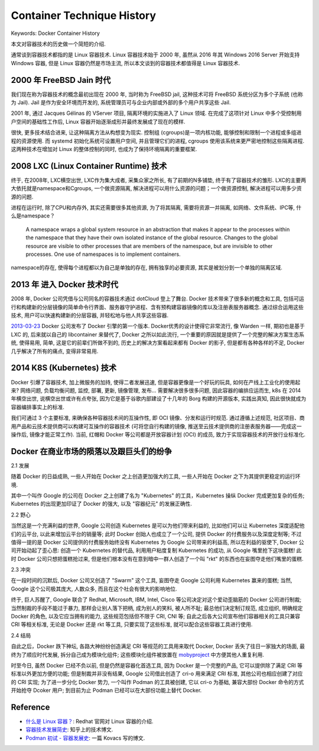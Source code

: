 .. _container-technique-history:

Container Technique History
==============================================================================
Keywords: Docker Container History

本文对容器技术的历史做一个简短的介绍.

通常谈到容器技术都指的是 Linux 容器技术. Linux 容器技术始于 2000 年, 虽然从 2016 年其 Windows 2016 Server 开始支持 Windows 容器, 但是 Linux 容器仍然是市场主流, 所以本文谈到的容器技术都值得是 Linux 容器技术.


2000 年 FreeBSD Jain 时代
------------------------------------------------------------------------------
我们现在称为容器技术的概念最初出现在 2000 年, 当时称为 FreeBSD jail, 这种技术可将 FreeBSD 系统分区为多个子系统 (也称为 Jail). Jail 是作为安全环境而开发的, 系统管理员可与企业内部或外部的多个用户共享这些 Jail.

2001 年, 通过 Jacques Gélinas 的 VServer 项目, 隔离环境的实施进入了 Linux 领域. 在完成了这项针对 Linux 中多个受控制用户空间的基础性工作后, Linux 容器开始逐渐成形并最终发展成了现在的模样. 

很快, 更多技术结合进来, 让这种隔离方法从构想变为现实. 控制组 (cgroups)是一项内核功能, 能够控制和限制一个进程或多组进程的资源使用. 而 systemd 初始化系统可设置用户空间, 并且管理它们的进程, cgroups 使用该系统来更严密地控制这些隔离进程. 这两种技术在增加对 Linux 的整体控制的同时, 也成为了保持环境隔离的重要框架. 


2008 LXC (Linux Container Runtime) 技术
------------------------------------------------------------------------------
终于, 在2008年, LXC横空出世, LXC作为集大成者, 采集众家之所长, 有了前期的N多铺垫, 终于有了容器技术的雏形. LXC的主要两大依托就是namespace和Cgroups, 一个做资源隔离, 解决进程可以用什么资源的问题；一个做资源控制, 解决进程可以用多少资源的问题. 

进程在运行时, 除了CPU和内存外, 其实还需要很多其他资源, 为了将其隔离, 需要将资源一并隔离, 如网络、文件系统、IPC等, 什么是namespace？

    A namespace wraps a global system resource in an abstraction that  makes it appear to the processes within the namespace that they have their own isolated instance of the global resource.  Changes to the global resource are visible to other processes that are members of the namespace, but are invisible to other processes. One use of namespaces is to implement containers.

namespace的存在, 使得每个进程都以为自己是单独的存在, 拥有独享的必要资源, 其实是被划分到一个单独的隔离区域. 


2013 年 进入 Docker 技术时代
------------------------------------------------------------------------------
2008 年, Docker 公司凭借与公司同名的容器技术通过 dotCloud 登上了舞台. Docker 技术带来了很多新的概念和工具, 包括可运行和构建新的分层镜像的简单命令行界面、服务器守护进程、含有预构建容器镜像的库以及注册表服务器概念. 通过综合运用这些技术, 用户可以快速构建新的分层容器, 并轻松地与他人共享这些容器.

`2013-03-23 <https://docs.docker.com/engine/release-notes/prior-releases/#010-2013-03-23>`_ Docker 公司发布了 Docker 引擎的第一个版本. Docker优秀的设计使得它非常流行, 像 Warden 一样, 期初也是基于 LXC 的, 后来就以自己的 libcontainer 来替代了, Docker 之所以如此流行, 一个重要的原因就是提供了一个完整的解决方案生态系统, 使得易用, 简单, 这是它的前辈们所做不到的, 历史上的解决方案看起来都有 Docker 的影子, 但是都有各种各样的不足, Docker 几乎解决了所有的痛点, 变得非常易用.


2014 K8S (Kubernetes) 技术
------------------------------------------------------------------------------
Docker 引爆了容器技术, 加上微服务的加持, 使得二者发展迅速, 但是容器更像是一个好玩的玩具, 如何在产线上工业化的使用起来? 网络问题, 负载均衡问题, 监控, 部署, 更新, 镜像管理, 发布... 需要解决很多很多问题, 因此容器的编排应运而生, k8s 在 2014 年横空出世, 说横空出世或许有点夸张, 因为它是基于谷歌内部建设了十几年的 Borg 构建的开源版本, 实践出真知, 因此很快就成为容器编排事实上的标准.

我们可通过 3 个主要标准, 来确保各种容器技术间的互操作性, 即 OCI 镜像、分发和运行时规范. 通过遵循上述规范, 社区项目、商用产品和云技术提供商可以构建可互操作的容器技术 (可将您自行构建的镜像, 推送至云技术提供商的注册表服务器——完成这一操作后, 镜像才能正常工作). 当前, 红帽和 Docker 等公司都是开放容器计划 (OCI) 的成员, 致力于实现容器技术的开放行业标准化.


Docker 在商业市场的陨落以及跟巨头们的纷争
------------------------------------------------------------------------------
2.1 发展

随着 Docker 的日益成熟, 一些人开始在 Docker 之上创造更加强大的工具, 一些人开始在 Docker 之下为其提供更稳定的运行环境.

其中一个叫作 Google 的公司在 Docker 之上创建了名为 "Kubernetes" 的工具，Kubernetes 操纵 Docker 完成更加复杂的任务; Kubernetes 的出现更加印证了 Docker 的强大, 以及 "容器纪元" 的发展正确性.

2.2 野心

当然这是一个充满利益的世界, Google 公司创造 Kubernetes 是可以为他们带来利益的, 比如他们可以让 Kubernetes 深度适配他们的云平台, 以此来增加云平台的销量等; 此时 Docker 创始人也成立了一个公司, 提供 Docker 的付费服务以及深度定制等; 不过值得一提的是 Docker 公司提供的付费服务始终没有 Kubernetes 为 Google 公司带来的利益高, 所以在利益的驱使下, Docker 公司开始动起了歪心思: 创造一个 Kubernetes 的替代品, 利用用户粘度复制 Kubernetes 的成功, 从 Google 嘴里抢下这块蛋糕! 此时 Docker 公司只想把蛋糕抢过来, 但是他们根本没有在意到暗中一群人创造了一个叫 "rkt" 的东西也在妄图夺走他们嘴里的蛋糕.

2.3 冲突

在一段时间的沉默后, Docker 公司又创造了 "Swarm" 这个工具, 妄图夺走 Google 公司利用 Kubernetes 赢来的蛋糕; 当然, Google 这个公司极其庞大, 人数众多, 而且在这个社会有很大的影响地位.

终于, 巨人苏醒了, Google 联合了 Redhat, Microsoft, IBM, Intel, Cisco 等公司决定对这个爱动歪脑筋的 Docker 公司进行制裁; 当然制裁的手段不能过于暴力, 那样会让别人落下把柄, 成为别人的笑料, 被人所不耻; 最总他们决定制订规范, 成立组织, 明确规定 Docker 的角色, 以及它应当拥有的能力, 这些规范包括但不限于 CRI, CNI 等; 自此之后各大公司宣布他们容器相关的工具只兼容 CRI 等相关标准, 无论是 Docker 还是 rkt 等工具, 只要实现了这些标准, 就可以配合这些容器工具进行使用.

2.4 结局

自此之后，Docker 跌下神坛, 各路大神纷纷创造满足 CRI 等规范的工具用来取代 Docker, Docker 丢失了往日一家独大的场面, 最终为了顺应时代发展, 拆分自己成为模块化组件; 这些模块化组件被放置在 `mobyproject <https://mobyproject.org/>`_ 中方便其他人重复利用.

时至今日, 虽然 Docker 已经不负以前, 但是仍然是容器化首选工具, 因为 Docker 是一个完整的产品, 它可以提供除了满足 CRI 等标准以外更加方便的功能; 但是制裁并非没有结果, Google 公司借此创造了 cri-o 用来满足 CRI 标准, 其他公司也相应创建了对应的 CRI 实现; 为了进一步分化 Docker 势力, 一个叫作 Podman 的工具被创建, 它以 cri-o 为基础, 兼容大部份 Docker 命令的方式开始抢夺 Dcoker 用户; 到目前为止 Podman 已经可以在大部份功能上替代 Docker.


Reference
------------------------------------------------------------------------------
- `什么是 Linux 容器？ <https://www.redhat.com/zh/topics/containers/whats-a-linux-container>`_: Redhat 官网对 Linux 容器的介绍.
- `容器技术发展简史 <https://zhuanlan.zhihu.com/p/358548091>`_: 知乎上的技术博文.
- `Podman 初试 - 容器发展史 <https://mritd.com/2019/06/26/podman-history-of-container/>`_: 一篇 Kovacs 写的博文.
